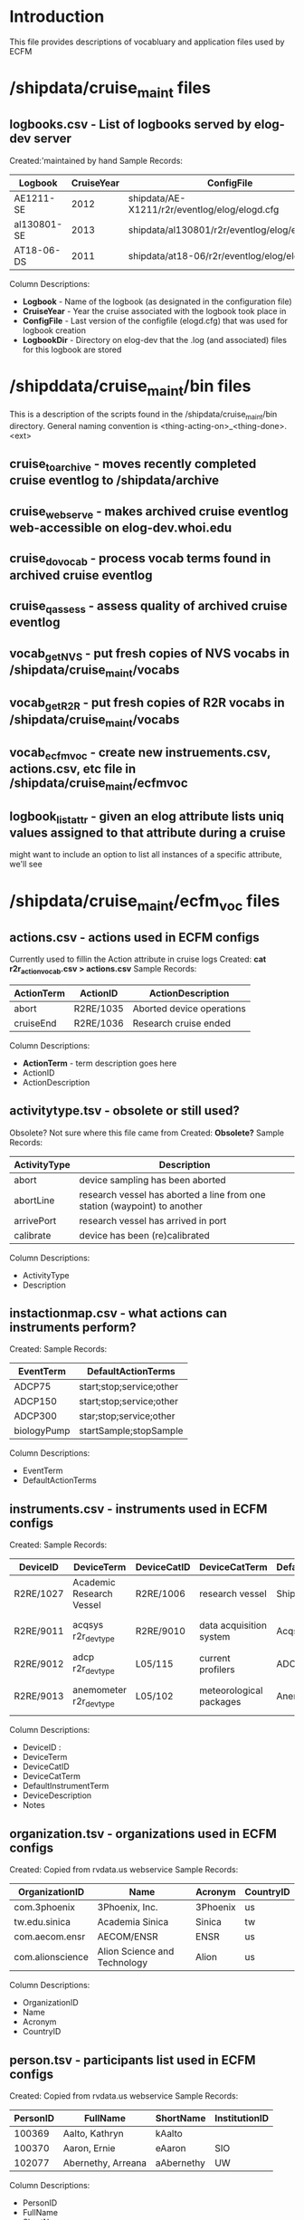* Introduction
This file provides descriptions of vocabluary and application files used by ECFM
* /shipdata/cruise_maint files
** logbooks.csv - List of logbooks served by elog-dev server
Created:'maintained by hand
Sample Records:
|-------------+------------+-----------------------------------------------+----------------------------------------------------|
| Logbook     | CruiseYear | ConfigFile                                    | LogbbookDir                                        |
|-------------+------------+-----------------------------------------------+----------------------------------------------------|
| AE1211-SE   |       2012 | shipdata/AE-X1211/r2r/eventlog/elog/elogd.cfg | shipdata/archive/2012/elog/logbooks/ae/AE1211-SE   |
| al130801-SE |       2013 | shipdata/al130801/r2r/eventlog/elog/elogd.cfg | shipdata/archive/2013/elog/logbooks/al/al130801-SE |
| AT18-06-DS  |       2011 | shipdata/at18-06/r2r/eventlog/elog/elogd.cfg  | shipdata/archive/2011/elog/logbooks/at/AT18-06-DS  |
|-------------+------------+-----------------------------------------------+----------------------------------------------------|

Column Descriptions:
- *Logbook* - Name of the logbook (as designated in the configuration file)                          
- *CruiseYear* - Year the cruise associated with the logbook took place in                              
- *ConfigFile* - Last version of the configfile (elogd.cfg) that was used for logbook creation          
- *LogbookDir* - Directory on elog-dev that the .log (and associated) files for this logbook are stored 

* /shipddata/cruise_maint/bin files
This is a description of the scripts found in the /shipdata/cruise_maint/bin directory.
General naming convention is <thing-acting-on>_<thing-done>.<ext>
** cruise_toarchive - moves recently completed cruise eventlog to /shipdata/archive
** cruise_webserve - makes archived cruise eventlog web-accessible on elog-dev.whoi.edu
** cruise_dovocab - process vocab terms found in archived cruise eventlog
** cruise_qassess - assess quality of archived cruise eventlog
** vocab_getNVS - put fresh copies of NVS vocabs in /shipdata/cruise_maint/vocabs
** vocab_getR2R - put fresh copies of R2R vocabs in /shipdata/cruise_maint/vocabs
** vocab_ecfmvoc - create new instruements.csv, actions.csv, etc file in /shipdata/cruise_maint/ecfmvoc
** logbook_listattr - given an elog attribute lists uniq values assigned to that attribute during a cruise
might want to include an option to list all instances of a specific attribute, we'll see
* /shipdata/cruise_maint/ecfm_voc files
** actions.csv - actions used in ECFM configs
Currently used to fillin the Action attribute in cruise logs
Created: *cat r2r_action_vocab.csv > actions.csv*
Sample Records:
|--------------+------------+---------------------------|
| ActionTerm   | ActionID   | ActionDescription         |
|--------------+------------+---------------------------|
| abort        | R2RE/1035  | Aborted device operations |
| cruiseEnd    | R2RE/1036  | Research cruise ended     |
|--------------+------------+---------------------------|

Column Descriptions:
- *ActionTerm* - term description goes here
- ActionID                              
- ActionDescription                     

** activitytype.tsv - obsolete or still used?
Obsolete? Not sure where this file came from
Created: *Obsolete?*
Sample Records:
|--------------+---------------------------------------------------------------------------|
| ActivityType | Description                                                               |
|--------------+---------------------------------------------------------------------------|
| abort        | device sampling has been aborted                                          |
| abortLine    | research vessel has aborted a line from one station (waypoint) to another |
| arrivePort   | research vessel has arrived in port                                       |
| calibrate    | device has been (re)calibrated                                            |
|--------------+---------------------------------------------------------------------------|

Column Descriptions:
- ActivityType
- Description

** instactionmap.csv - what actions can instruments perform?
Created:
Sample Records:
|-------------+--------------------------|
| EventTerm   | DefaultActionTerms       |
|-------------+--------------------------|
| ADCP75      | start;stop;service;other |
| ADCP150     | start;stop;service;other |
| ADCP300     | star;stop;service;other  |
| biologyPump | startSample;stopSample   |
|-------------+--------------------------|

Column Descriptions:
- EventTerm                       
- DefaultActionTerms              

** instruments.csv - instruments used in ECFM configs
Created:
Sample Records:
|-----------+--------------------------+-------------+-------------------------+-----------------------+------------------------------------------+---------------|
| DeviceID  | DeviceTerm               | DeviceCatID | DeviceCatTerm           | DefaultInstrumentTerm | DeviceDescription                        | Notes         |
|-----------+--------------------------+-------------+-------------------------+-----------------------+------------------------------------------+---------------|
| R2RE/1027 | Academic Research Vessel | R2RE/1006   | research vessel         | Ship                  | Academic Research Vessel description ... |               |
| R2RE/9011 | acqsys r2r_devtype       | R2RE/9010   | data acquisition system | Acqsys                | de/multiplexing and timetagging data ... |               |
| R2RE/9012 | adcp r2r_devtype         | L05/115     | current profilers       | ADCP                  | (acoustic doppler current profiler) ...  |               |
| R2RE/9013 | anemometer r2r_devtype   | L05/102     | meteorological packages | Anemometer            | measures wind speed and direction        | L221/TOOL0269 |
|-----------+--------------------------+-------------+-------------------------+-----------------------+------------------------------------------+---------------|

Column Descriptions:
- DeviceID :
- DeviceTerm          
- DeviceCatID
- DeviceCatTerm
- DefaultInstrumentTerm
- DeviceDescription
- Notes

** organization.tsv - organizations used in ECFM configs
Created: Copied from rvdata.us webservice
Sample Records:
|------------------+------------------------------+----------+-----------|
| OrganizationID   | Name                         | Acronym  | CountryID |
|------------------+------------------------------+----------+-----------|
| com.3phoenix     | 3Phoenix, Inc.               | 3Phoenix | us        |
| tw.edu.sinica    | Academia Sinica              | Sinica   | tw        |
| com.aecom.ensr   | AECOM/ENSR                   | ENSR     | us        |
| com.alionscience | Alion Science and Technology | Alion    | us        |
|------------------+------------------------------+----------+-----------|

Column Descriptions:
- OrganizationID              
- Name                        
- Acronym                     
- CountryID                   

** person.tsv - participants list used in ECFM configs
Created: Copied from rvdata.us webservice
Sample Records:
|----------+--------------------+------------+---------------|
| PersonID | FullName           | ShortName  | InstitutionID |
|----------+--------------------+------------+---------------|
|   100369 | Aalto, Kathryn     | kAalto     |               |
|   100370 | Aaron, Ernie       | eAaron     | SIO           |
|   102077 | Abernethy, Arreana | aAbernethy | UW            |
|----------+--------------------+------------+---------------|

Column Descriptions:
- PersonID                   
- FullName                   
- ShortName                  
- InstitutionID              

** vessel.tsv - vessels used in ECFM configs
Created: Copied from rvdata.us webservice
Sample Records:
|--------+-------------------+----------+--------------+----------+------------+-----------+---------------+-------------+-------------+--------|
| Prefix | VesselName        | ICESCode | OperatorName | CallSign | MMSINumber | Length(m) | MaxSpeed(m/s) | MaxDraft(m) | Designation | Active |
|--------+-------------------+----------+--------------+----------+------------+-----------+---------------+-------------+-------------+--------|
| HX     | Alpha Helix       | 31HX     | UAF          | WSD7078  |  368625000 |      40.5 |           5.4 |         4.2 |             | f      |
| AE     | Atlantic Explorer | 33H4     | BIOS         | WDC9417  |  303591000 |      52.1 |           5.7 |         3.4 |             | t      |
| AT     | Atlantis          | 33AT     | WHOI         | KAQP     |  367241000 |      83.5 |           7.7 |           5 | AGOR-25     | t      |
|--------+-------------------+----------+--------------+----------+------------+-----------+---------------+-------------+-------------+--------|

Column Descriptions:
- Prefix                     
- VesselName                 
- ICESCode                   
- OperatorName               
- CallSign                   
- MMSINumber                 
- Length(m)                  
- MaxSpeed(m/s)              
- MaxDraft(m)                
- Designation              
- Active
              
** termlist_actions.csv - terms to be included in actions.csv
maintained manually
** termlist_instruments.csv - terms to be included in instruments.csv
maintained manually
* /shipdata/cruise_maint/vocabs files 
These are R2R and NVS vocabulary terms in CSV format
Maintained by routiines vocab_nvs_get and vocab_r2r_get
** nvs_inst_vocab.csv - NVS-defined instrument terms curr used in ECFM
** nvs_action_vocab.csv - NVS-defined action terms curr used in ECFM (does not exist yet)
** r2r_inst_vocab.csv - R2R-defined instrument terms curr used in ECFM
** r2r_action_vocab.csv - R2R-defined action terms used in ECFM
** r2r_person_vocab.csv - R2R-defined people terms used in ECFM
* /shipdata/cruise_maint/cruises/<cruiseid> files
Files found in cruises/<cruiseid> subdirectory
** elogd.cfg - latest cruise elogd.cfg
Copied from cruise distribution, in elog.cfg format
** ecfm_cruisemeta.csv - cruise metadata from elogd.cfg
Cruise metadata extracted from elogd.cfg
Created:
Sample Records:
|----------+----------------+-------+------+------+-----+-------+-------+------|
| cruiseid | ship           | three | four | five | six | seven | eight | nine |
|----------+----------------+-------+------+------+-----+-------+-------+------|
| al130801 | R/V M/Y Alucia |       |      |      |     |       |       |      |
|----------+----------------+-------+------+------+-----+-------+-------+------|

Column Descriptions:
|----------------+-------------|
| Header         | Description |
|----------------+-------------|
|----------------+-------------|
** ecfm_instruments.csv - instruments from elogd.cfg
Instruments extracted from elogd.cfg
Created:
Sample Records:
|-----------+--------------------------+-------------+-----------------+-----------------------+------------------------------------------------+--------------+---------------------------------------+-------|
| DeviceID  | DeviceTerm               | DeviceCatID | DeviceCatTerm   | DefaultInstrumentTerm | DeviceDescription                              | AttrNameUsed | ActionsUsed                           | State |
|-----------+--------------------------+-------------+-----------------+-----------------------+------------------------------------------------+--------------+---------------------------------------+-------|
| R2RE/1027 | Academic Research Vessel | R2RE/1006   | research vessel | Ship                  | Academic Research Vessel description goes here | Ship         | startCruise;endCruise;other           |     0 |
| R2RE/1057 | F185_MRU                 | R2RE/1010   | user specified  | UserSpecified         | Coda Octopus F185+ Motion Reference Unit       | F185         | startCalibration;endCalibration;other |     3 |
|-----------+--------------------------+-------------+-----------------+-----------------------+------------------------------------------------+--------------+---------------------------------------+-------|
Column Descriptions:
|----------------+-------------|
| Header         | Description |
|----------------+-------------|
|----------------+-------------|
** ecfm_actions.csv - actions from elogd.cfg
Actions extracted from elogd.cfg
Created:
Sample Records:

Column Descriptions:
|----------------+-------------|
| Header         | Description |
|----------------+-------------|
|----------------+-------------|
** ecfm_person.csv - persons from elogd.cfg
Persons extracted from elogd.cfg
Created:
Sample Records:

Column Descriptions:
|----------------+-------------|
| Header         | Description |
|----------------+-------------|
|----------------+-------------|
** novoc_actions.csv - actions not in NVS or R2R vocabs
** novoc_instruments.csv - instruments in NVS or R2R vocabs
